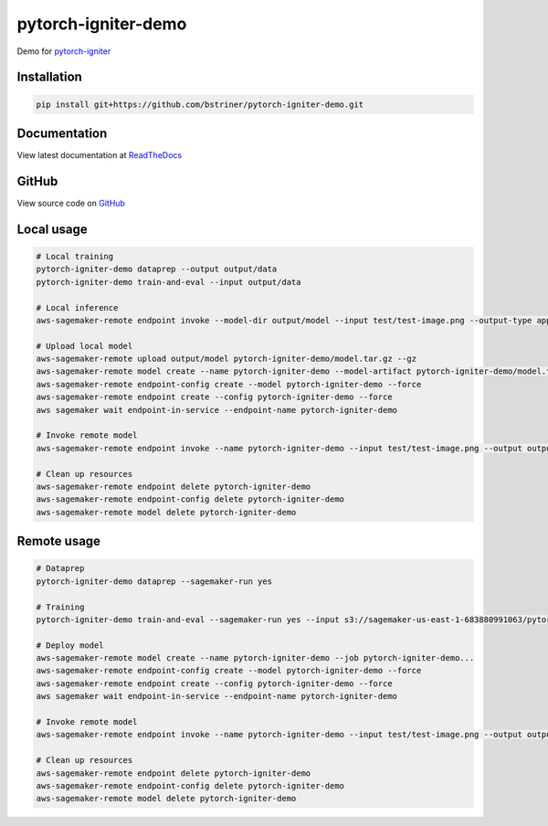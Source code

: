 pytorch-igniter-demo
=====================

Demo for `pytorch-igniter <https://pytorch-igniter.readthedocs.io/>`_

Installation
++++++++++++++

.. code-block:: bash

  pip install git+https://github.com/bstriner/pytorch-igniter-demo.git

Documentation
+++++++++++++++

View latest documentation at `ReadTheDocs <https://pytorch-igniter-demo.readthedocs.io/>`_


GitHub
+++++++++

View source code on `GitHub <https://github.com/bstriner/pytorch-igniter-demo>`_


Local usage
++++++++++++

.. code-block:: bash

   # Local training
   pytorch-igniter-demo dataprep --output output/data
   pytorch-igniter-demo train-and-eval --input output/data

   # Local inference
   aws-sagemaker-remote endpoint invoke --model-dir output/model --input test/test-image.png --output-type application/json --output output/invoke-local.json

   # Upload local model
   aws-sagemaker-remote upload output/model pytorch-igniter-demo/model.tar.gz --gz
   aws-sagemaker-remote model create --name pytorch-igniter-demo --model-artifact pytorch-igniter-demo/model.tar.gz --force
   aws-sagemaker-remote endpoint-config create --model pytorch-igniter-demo --force
   aws-sagemaker-remote endpoint create --config pytorch-igniter-demo --force
   aws sagemaker wait endpoint-in-service --endpoint-name pytorch-igniter-demo

   # Invoke remote model
   aws-sagemaker-remote endpoint invoke --name pytorch-igniter-demo --input test/test-image.png --output output/invoke-upload.json --output-type application/json

   # Clean up resources
   aws-sagemaker-remote endpoint delete pytorch-igniter-demo
   aws-sagemaker-remote endpoint-config delete pytorch-igniter-demo
   aws-sagemaker-remote model delete pytorch-igniter-demo


Remote usage
++++++++++++

.. code-block:: bash

   # Dataprep
   pytorch-igniter-demo dataprep --sagemaker-run yes

   # Training
   pytorch-igniter-demo train-and-eval --sagemaker-run yes --input s3://sagemaker-us-east-1-683880991063/pytorch-igniter-demo-dataprep-2020-10-09-01-20-47-571/output/output

   # Deploy model
   aws-sagemaker-remote model create --name pytorch-igniter-demo --job pytorch-igniter-demo...
   aws-sagemaker-remote endpoint-config create --model pytorch-igniter-demo --force
   aws-sagemaker-remote endpoint create --config pytorch-igniter-demo --force
   aws sagemaker wait endpoint-in-service --endpoint-name pytorch-igniter-demo

   # Invoke remote model
   aws-sagemaker-remote endpoint invoke --name pytorch-igniter-demo --input test/test-image.png --output output/invoke-upload.json --output-type application/json

   # Clean up resources
   aws-sagemaker-remote endpoint delete pytorch-igniter-demo
   aws-sagemaker-remote endpoint-config delete pytorch-igniter-demo
   aws-sagemaker-remote model delete pytorch-igniter-demo

   

       
